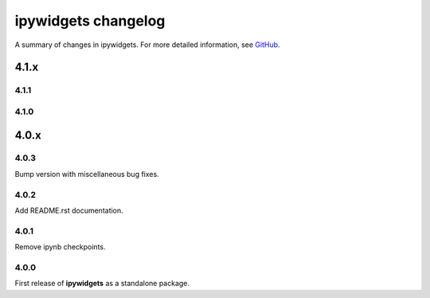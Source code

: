 
ipywidgets changelog
====================

A summary of changes in ipywidgets.
For more detailed information, see `GitHub <https://github.com/ipython/ipywidgets>`__.

.. _release-4.1.x:

4.1.x
-----

4.1.1
*****

4.1.0
*****

4.0.x
-----

4.0.3
*****

Bump version with miscellaneous bug fixes.


4.0.2
*****

Add README.rst documentation.

4.0.1
*****

Remove ipynb checkpoints.


4.0.0
*****

First release of **ipywidgets** as a standalone package.
